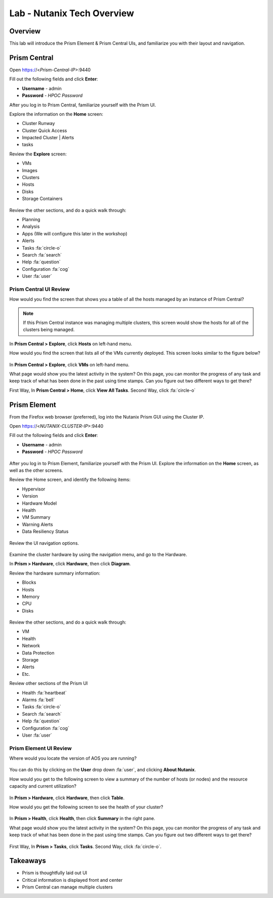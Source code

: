 .. _lab_nutanix_technology_overview:

---------------------------------
Lab - Nutanix Tech Overview
---------------------------------

Overview
++++++++

This lab will introduce the Prism Element & Prism Central UIs, and familiarize you with their layout and navigation.

Prism Central
+++++++++++++

Open https://<*Prism-Central-IP*>:9440

Fill out the following fields and click **Enter**:

- **Username** - admin
- **Password** - *HPOC Password*

After you log in to Prism Central, familiarize yourself with the Prism UI.

Explore the information on the **Home** screen:

- Cluster Runway
- Cluster Quick Access
- Impacted Cluster | Alerts
- tasks

Review the **Explore** screen:

- VMs
- Images
- Clusters
- Hosts
- Disks
- Storage Containers

.. figure:: images/nutanix_tech_overview_10.png

Review the other sections, and do a quick walk through:

- Planning
- Analysis
- Apps (We will configure this later in the workshop)
- Alerts
- Tasks :fa:`circle-o`
- Search :fa:`search`
- Help :fa:`question`
- Configuration :fa:`cog`
- User :fa:`user`

.......................
Prism Central UI Review
.......................

How would you find the screen that shows you a table of all the hosts managed by an instance of Prism Central?

.. figure:: images/nutanix_tech_overview_11.png

.. note::

  If this Prism Central instance was managing multiple clusters, this screen would show the hosts for all of the clusters being managed.

In **Prism Central > Explore**, click **Hosts** on left-hand menu.

How would you find the screen that lists all of the VMs currently deployed. This screen looks similar to the figure below?

.. figure:: images/nutanix_tech_overview_12.png

In **Prism Central > Explore**, click **VMs** on left-hand menu.

What page would show you the latest activity in the system? On this page, you can monitor the progress of any task and keep track of what has been done in the past using time stamps. Can you figure out two different ways to get there?

First Way, In **Prism Central > Home**, click **View All Tasks**. Second Way, click :fa:`circle-o`

Prism Element
+++++++++++++

From the Firefox web browser (preferred), log into the Nutanix Prism GUI using the Cluster IP.

Open https://<*NUTANIX-CLUSTER-IP*>:9440

Fill out the following fields and click **Enter**:

- **Username** - admin
- **Password** - *HPOC Password*

.. figure:: images/nutanix_tech_overview_01.png

After you log in to Prism Element, familiarize yourself with the Prism UI. Explore the information on the **Home** screen, as well as the other screens.

Review the Home screen, and identify the following items:

- Hypervisor
- Version
- Hardware Model
- Health
- VM Summary
- Warning Alerts
- Data Resiliency Status

.. figure:: images/nutanix_tech_overview_02.png

Review the UI navigation options.

.. figure:: images/nutanix_tech_overview_03.png

Examine the cluster hardware by using the navigation menu, and go to the Hardware.

In **Prism > Hardware**, click **Hardware**, then click **Diagram**.

Review the hardware summary information:

- Blocks
- Hosts
- Memory
- CPU
- Disks

.. figure:: images/nutanix_tech_overview_04.png

Review the other sections, and do a quick walk through:

- VM
- Health
- Network
- Data Protection
- Storage
- Alerts
- Etc.

Review other sections of the Prism UI

- Health :fa:`heartbeat`
- Alarms :fa:`bell`
- Tasks :fa:`circle-o`
- Search :fa:`search`
- Help :fa:`question`
- Configuration :fa:`cog`
- User :fa:`user`

.. figure:: images/nutanix_tech_overview_05.png

.......................
Prism Element UI Review
.......................

Where would you locate the version of AOS you are running?

.. figure:: images/nutanix_tech_overview_06.png

You can do this by clicking on the **User** drop down :fa:`user`, and clicking **About Nutanix**.

How would you get to the following screen to view a summary of the number of hosts (or nodes) and the resource capacity and current utilization?

.. figure:: images/nutanix_tech_overview_07.png

In **Prism > Hardware**, click **Hardware**, then click **Table**.

How would you get the following screen to see the health of your cluster?

.. figure:: images/nutanix_tech_overview_08.png

In **Prism > Health**, click **Health**, then click **Summary** in the right pane.

What page would show you the latest activity in the system? On this page, you can monitor the progress of any task and keep track of what has been done in the past using time stamps. Can you figure out two different ways to get there?

.. figure:: images/nutanix_tech_overview_09.png

First Way, In **Prism > Tasks**, click **Tasks**. Second Way, click :fa:`circle-o`.

Takeaways
+++++++++

- Prism is thoughtfully laid out UI
- Critical information is displayed front and center
- Prism Central can manage multiple clusters

